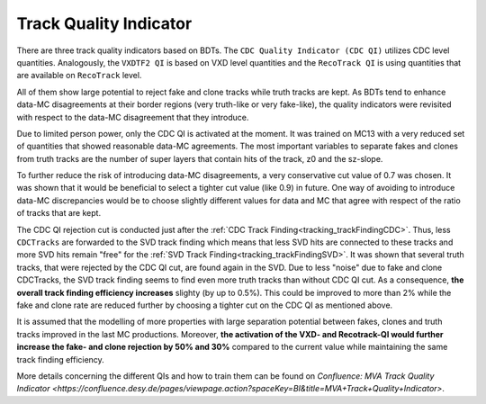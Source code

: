 .. _tracking_qualityIndicators: 

Track Quality Indicator
^^^^^^^^^^^^^^^^^^^^^^^

There are three track quality indicators based on BDTs. The ``CDC Quality Indicator (CDC QI)`` utilizes CDC level quantities.
Analogously, the ``VXDTF2 QI`` is based on VXD level quantities and the ``RecoTrack QI`` is using quantities that are available on ``RecoTrack`` level.

All of them show large potential to reject fake and clone tracks while truth tracks are kept.
As BDTs tend to enhance data-MC disagreements at their border regions (very truth-like or very fake-like), the quality indicators were
revisited with respect to the data-MC disagreement that they introduce.

Due to limited person power, only the CDC QI is activated at the moment. It was trained on MC13 with a very reduced set of 
quantities that showed reasonable data-MC agreements. The most important variables to separate fakes and clones from truth tracks are the 
number of super layers that contain hits of the track, z0 and the sz-slope.

To further reduce the risk of introducing data-MC disagreements, a very conservative cut value of 0.7 was chosen. It was shown that it would 
be beneficial to select a tighter cut value (like 0.9) in future. One way of avoiding to introduce data-MC discrepancies would be to choose 
slightly different values for data and MC that agree with respect of the ratio of tracks that are kept.

The CDC QI rejection cut is conducted just after the :ref:`CDC Track Finding<tracking_trackFindingCDC>`. Thus, less ``CDCTracks`` are forwarded
to the SVD track finding which means that less SVD hits are connected to these tracks and more SVD hits remain "free" for the 
:ref:`SVD Track Finding<tracking_trackFindingSVD>`. It was shown that several truth tracks, that were rejected by the CDC QI cut, are found again 
in the SVD. Due to less "noise" due to fake and clone CDCTracks, the SVD track finding seems to find even more truth tracks than without CDC QI cut.
As a consequence, **the overall track finding efficiency increases** slighty (by up to 0.5%). This could be improved to more than 2% while 
the fake and clone rate are reduced further by choosing a tighter cut on the CDC QI as mentioned above.


It is assumed that the modelling of more properties with large separation potential between fakes, clones and truth tracks improved in the
last MC productions. Moreover, **the activation of the VXD- and Recotrack-QI would further increase the fake- and clone rejection by 50% and 30%**
compared to the current value while maintaining the same track finding efficiency.

More details concerning the different QIs and how to train them can be found on
`Confluence: MVA Track Quality Indicator <https://confluence.desy.de/pages/viewpage.action?spaceKey=BI&title=MVA+Track+Quality+Indicator>`.